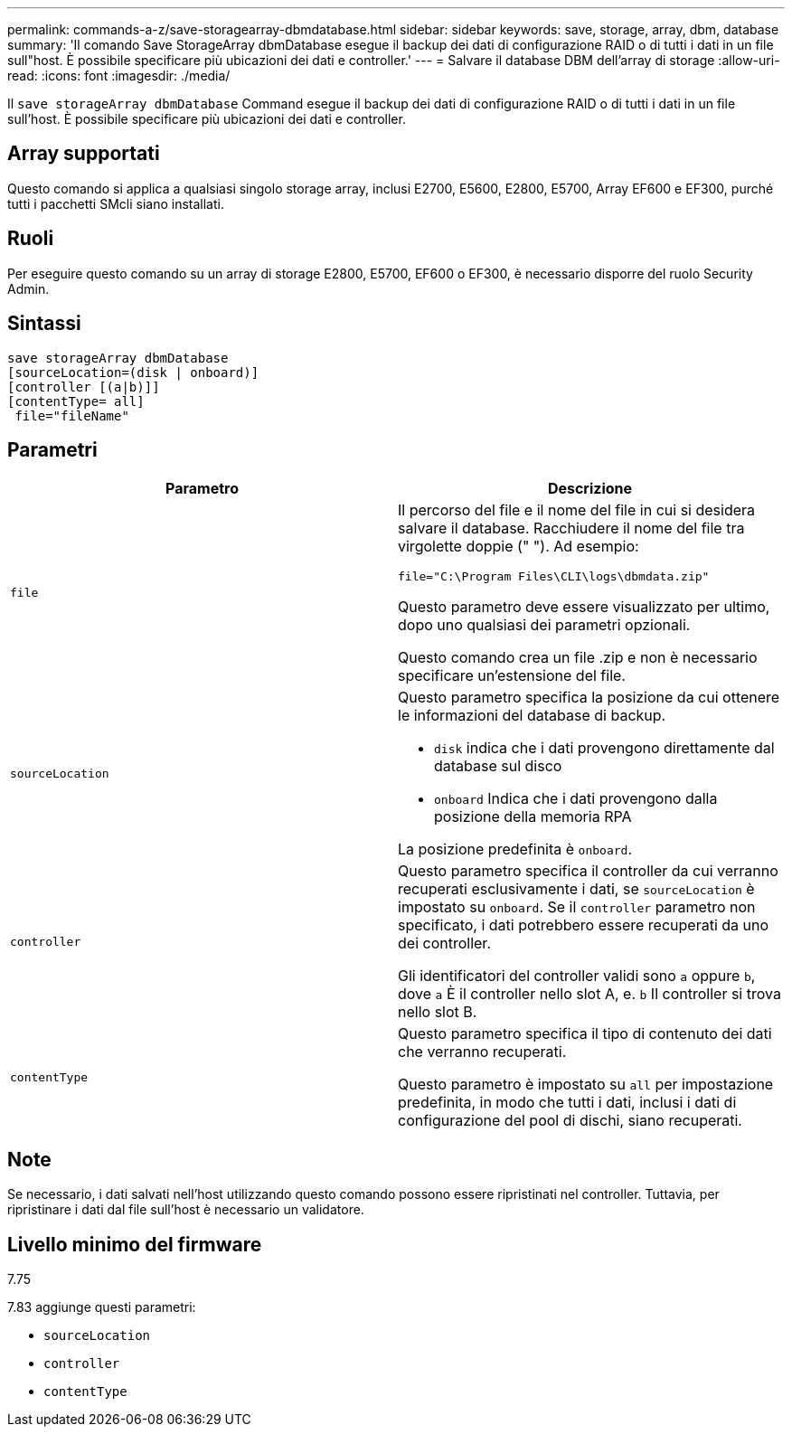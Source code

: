 ---
permalink: commands-a-z/save-storagearray-dbmdatabase.html 
sidebar: sidebar 
keywords: save, storage, array, dbm, database 
summary: 'Il comando Save StorageArray dbmDatabase esegue il backup dei dati di configurazione RAID o di tutti i dati in un file sull"host. È possibile specificare più ubicazioni dei dati e controller.' 
---
= Salvare il database DBM dell'array di storage
:allow-uri-read: 
:icons: font
:imagesdir: ./media/


[role="lead"]
Il `save storageArray dbmDatabase` Command esegue il backup dei dati di configurazione RAID o di tutti i dati in un file sull'host. È possibile specificare più ubicazioni dei dati e controller.



== Array supportati

Questo comando si applica a qualsiasi singolo storage array, inclusi E2700, E5600, E2800, E5700, Array EF600 e EF300, purché tutti i pacchetti SMcli siano installati.



== Ruoli

Per eseguire questo comando su un array di storage E2800, E5700, EF600 o EF300, è necessario disporre del ruolo Security Admin.



== Sintassi

[listing]
----
save storageArray dbmDatabase
[sourceLocation=(disk | onboard)]
[controller [(a|b)]]
[contentType= all]
 file="fileName"
----


== Parametri

[cols="2*"]
|===
| Parametro | Descrizione 


 a| 
`file`
 a| 
Il percorso del file e il nome del file in cui si desidera salvare il database. Racchiudere il nome del file tra virgolette doppie (" "). Ad esempio:

`file="C:\Program Files\CLI\logs\dbmdata.zip"`

Questo parametro deve essere visualizzato per ultimo, dopo uno qualsiasi dei parametri opzionali.

Questo comando crea un file .zip e non è necessario specificare un'estensione del file.



 a| 
`sourceLocation`
 a| 
Questo parametro specifica la posizione da cui ottenere le informazioni del database di backup.

* `disk` indica che i dati provengono direttamente dal database sul disco
* `onboard` Indica che i dati provengono dalla posizione della memoria RPA


La posizione predefinita è `onboard`.



 a| 
`controller`
 a| 
Questo parametro specifica il controller da cui verranno recuperati esclusivamente i dati, se `sourceLocation` è impostato su `onboard`. Se il `controller` parametro non specificato, i dati potrebbero essere recuperati da uno dei controller.

Gli identificatori del controller validi sono `a` oppure `b`, dove `a` È il controller nello slot A, e. `b` Il controller si trova nello slot B.



 a| 
`contentType`
 a| 
Questo parametro specifica il tipo di contenuto dei dati che verranno recuperati.

Questo parametro è impostato su `all` per impostazione predefinita, in modo che tutti i dati, inclusi i dati di configurazione del pool di dischi, siano recuperati.

|===


== Note

Se necessario, i dati salvati nell'host utilizzando questo comando possono essere ripristinati nel controller. Tuttavia, per ripristinare i dati dal file sull'host è necessario un validatore.



== Livello minimo del firmware

7.75

7.83 aggiunge questi parametri:

* `sourceLocation`
* `controller`
* `contentType`

